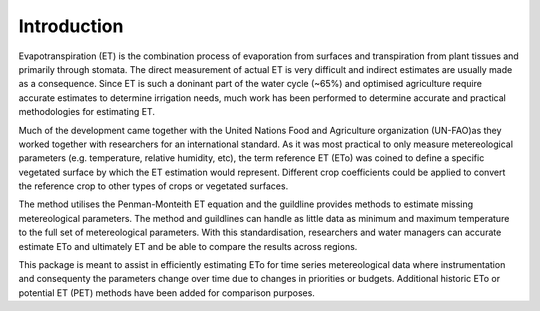 Introduction
=============

Evapotranspiration (ET) is the combination process of evaporation from surfaces and transpiration from plant tissues and primarily through stomata. The direct measurement of actual ET is very difficult and indirect estimates are usually made as a consequence. Since ET is such a doninant part of the water cycle (~65%) and optimised agriculture require accurate estimates to determine irrigation needs, much work has been performed to determine accurate and practical methodologies for estimating ET.

Much of the development came together with the United Nations Food and Agriculture organization (UN-FAO)as they worked together with researchers for an international standard. As it was most practical to only measure metereological parameters (e.g. temperature, relative humidity, etc), the term reference ET (ETo) was coined to define a specific vegetated surface by which the ET estimation would represent. Different crop coefficients could be applied to convert the reference crop to other types of crops or vegetated surfaces.

The method utilises the Penman-Monteith ET equation and the guildline provides methods to estimate missing metereological parameters. The method and guildlines can handle as little data as minimum and maximum temperature to the full set of metereological parameters. With this standardisation, researchers and water managers can accurate estimate ETo and ultimately ET and be able to compare the results across regions.

This package is meant to assist in efficiently estimating ETo for time series metereological data where instrumentation and consequenty the parameters change over time due to changes in priorities or budgets. Additional historic ETo or potential ET (PET) methods have been added for comparison purposes.
